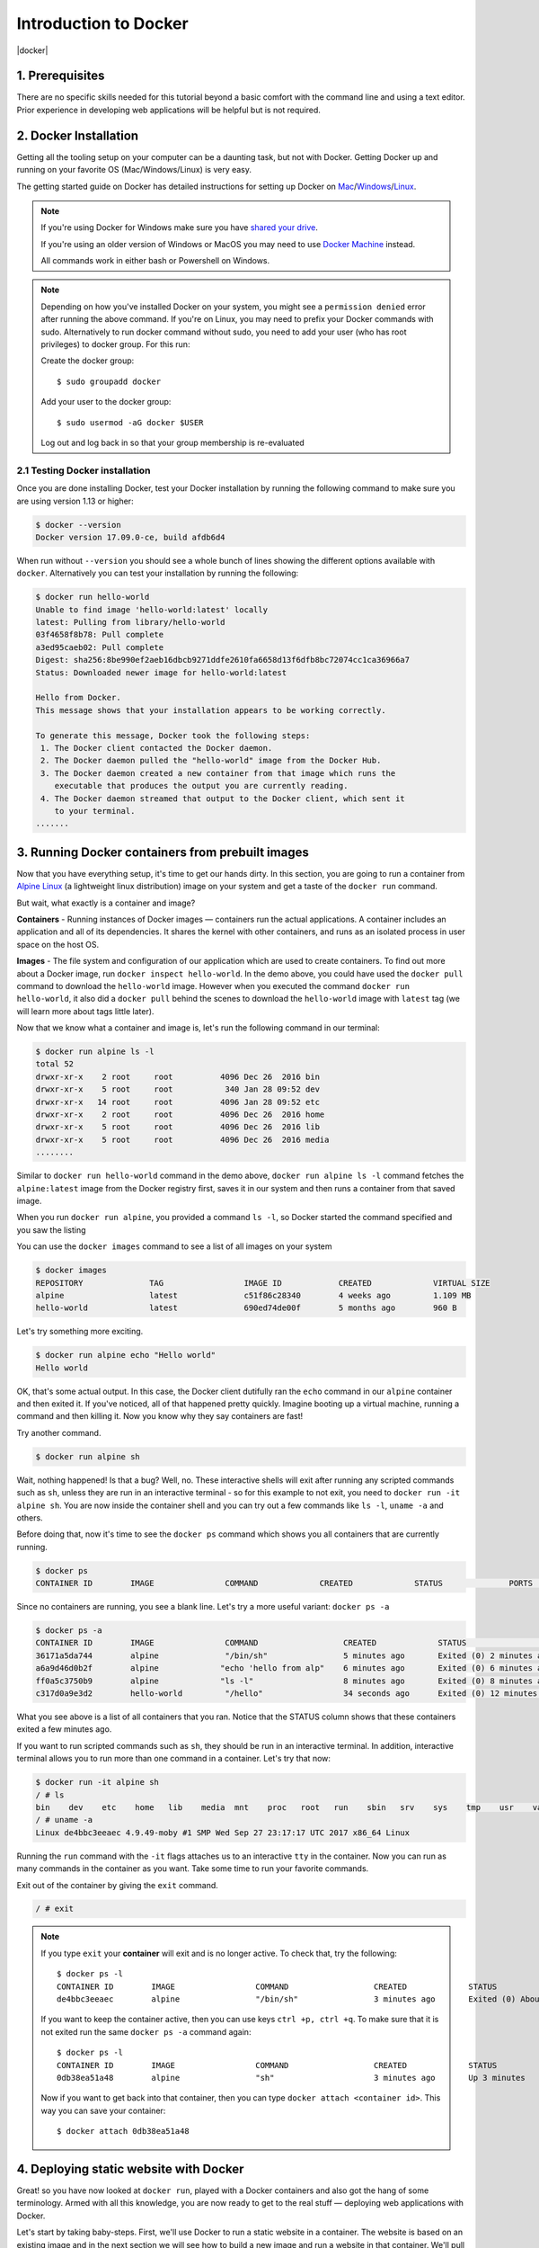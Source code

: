 **Introduction to Docker**
--------------------------

|docker|

1. Prerequisites
================

There are no specific skills needed for this tutorial beyond a basic comfort with the command line and using a text editor. Prior experience in developing web applications will be helpful but is not required.

2. Docker Installation
======================

Getting all the tooling setup on your computer can be a daunting task, but not with Docker. Getting Docker up and running on your favorite OS (Mac/Windows/Linux) is very easy.

The getting started guide on Docker has detailed instructions for setting up Docker on `Mac <https://docs.docker.com/docker-for-mac/install/>`_/`Windows <https://docs.docker.com/docker-for-windows/install/>`_/`Linux <https://docs.docker.com/install/linux/docker-ce/ubuntu/>`_.

.. Note:: 

	If you're using Docker for Windows make sure you have `shared your drive <https://docs.docker.com/docker-for-windows/#shared-drives>`_. 
	
	If you're using an older version of Windows or MacOS you may need to use `Docker Machine <https://docs.docker.com/machine/overview/>`_ instead. 
	
	All commands work in either bash or Powershell on Windows.

.. Note::

	Depending on how you've installed Docker on your system, you might see a ``permission denied`` error after running the above command. If you're on Linux, you may need to prefix your Docker commands with sudo. Alternatively to run docker command without sudo, you need to add your user (who has root privileges) to docker group. 
	For this run: 

	Create the docker group::

		$ sudo groupadd docker
	
	Add your user to the docker group::

		$ sudo usermod -aG docker $USER

	Log out and log back in so that your group membership is re-evaluated

2.1 Testing Docker installation
~~~~~~~~~~~~~~~~~~~~~~~~~~~~~~~

Once you are done installing Docker, test your Docker installation by running the following command to make sure you are using version 1.13 or higher:

.. code-block:: bash

	$ docker --version
	Docker version 17.09.0-ce, build afdb6d4

When run without ``--version`` you should see a whole bunch of lines showing the different options available with ``docker``. Alternatively you can test your installation by running the following:

.. code-block:: bash

	$ docker run hello-world
	Unable to find image 'hello-world:latest' locally
	latest: Pulling from library/hello-world
	03f4658f8b78: Pull complete
	a3ed95caeb02: Pull complete
	Digest: sha256:8be990ef2aeb16dbcb9271ddfe2610fa6658d13f6dfb8bc72074cc1ca36966a7
	Status: Downloaded newer image for hello-world:latest

	Hello from Docker.
	This message shows that your installation appears to be working correctly.

	To generate this message, Docker took the following steps:
	 1. The Docker client contacted the Docker daemon.
	 2. The Docker daemon pulled the "hello-world" image from the Docker Hub.
	 3. The Docker daemon created a new container from that image which runs the
	    executable that produces the output you are currently reading.
	 4. The Docker daemon streamed that output to the Docker client, which sent it
	    to your terminal.
	.......

3. Running Docker containers from prebuilt images
=================================================

Now that you have everything setup, it's time to get our hands dirty. In this section, you are going to run a container from `Alpine Linux <http://www.alpinelinux.org/>`_ (a lightweight linux distribution) image on your system and get a taste of the ``docker run`` command.

But wait, what exactly is a container and image?

**Containers** - Running instances of Docker images — containers run the actual applications. A container includes an application and all of its dependencies. It shares the kernel with other containers, and runs as an isolated process in user space on the host OS. 

**Images** - The file system and configuration of our application which are used to create containers. To find out more about a Docker image, run ``docker inspect hello-world``. In the demo above, you could have used the ``docker pull`` command to download the ``hello-world`` image. However when you executed the command ``docker run hello-world``, it also did a ``docker pull`` behind the scenes to download the ``hello-world`` image with ``latest`` tag (we will learn more about tags little later).

Now that we know what a container and image is, let's run the following command in our terminal:

.. code-block:: bash

	$ docker run alpine ls -l
	total 52
	drwxr-xr-x    2 root     root          4096 Dec 26  2016 bin
	drwxr-xr-x    5 root     root           340 Jan 28 09:52 dev
	drwxr-xr-x   14 root     root          4096 Jan 28 09:52 etc
	drwxr-xr-x    2 root     root          4096 Dec 26  2016 home
	drwxr-xr-x    5 root     root          4096 Dec 26  2016 lib
	drwxr-xr-x    5 root     root          4096 Dec 26  2016 media
	........

Similar to ``docker run hello-world`` command in the demo above, ``docker run alpine ls -l`` command fetches the ``alpine:latest`` image from the Docker registry first, saves it in our system and then runs a container from that saved image. 

When you run ``docker run alpine``, you provided a command ``ls -l``, so Docker started the command specified and you saw the listing

You can use the ``docker images`` command to see a list of all images on your system

.. code-block:: bash

	$ docker images
	REPOSITORY              TAG                 IMAGE ID            CREATED             VIRTUAL SIZE
	alpine                 	latest              c51f86c28340        4 weeks ago         1.109 MB
	hello-world             latest              690ed74de00f        5 months ago        960 B

Let's try something more exciting.

.. code-block:: bash

	$ docker run alpine echo "Hello world"
	Hello world

OK, that's some actual output. In this case, the Docker client dutifully ran the ``echo`` command in our ``alpine`` container and then exited it. If you've noticed, all of that happened pretty quickly. Imagine booting up a virtual machine, running a command and then killing it. Now you know why they say containers are fast!

Try another command.

.. code-block:: bash

	$ docker run alpine sh

Wait, nothing happened! Is that a bug? Well, no. These interactive shells will exit after running any scripted commands such as ``sh``, unless they are run in an interactive terminal - so for this example to not exit, you need to ``docker run -it alpine sh``. You are now inside the container shell and you can try out a few commands like ``ls -l``, ``uname -a`` and others. 

Before doing that, now it's time to see the ``docker ps`` command which shows you all containers that are currently running.

.. code-block:: bash

	$ docker ps
	CONTAINER ID        IMAGE               COMMAND             CREATED             STATUS              PORTS               NAMES

Since no containers are running, you see a blank line. Let's try a more useful variant: ``docker ps -a``

.. code-block:: bash

	$ docker ps -a
	CONTAINER ID        IMAGE               COMMAND                  CREATED             STATUS                      PORTS               NAMES
	36171a5da744        alpine              "/bin/sh"                5 minutes ago       Exited (0) 2 minutes ago                        fervent_newton
	a6a9d46d0b2f        alpine             "echo 'hello from alp"    6 minutes ago       Exited (0) 6 minutes ago                        lonely_kilby
	ff0a5c3750b9        alpine             "ls -l"                   8 minutes ago       Exited (0) 8 minutes ago                        elated_ramanujan
	c317d0a9e3d2        hello-world         "/hello"                 34 seconds ago      Exited (0) 12 minutes ago                       stupefied_mcclintock

What you see above is a list of all containers that you ran. Notice that the STATUS column shows that these containers exited a few minutes ago. 

If you want to run scripted commands such as ``sh``, they should be run in an interactive terminal. In addition, interactive terminal allows you to run more than one command in a container. Let's try that now:

.. code-block:: bash

	$ docker run -it alpine sh
	/ # ls
	bin    dev    etc    home   lib    media  mnt    proc   root   run    sbin   srv    sys    tmp    usr    var
	/ # uname -a
	Linux de4bbc3eeaec 4.9.49-moby #1 SMP Wed Sep 27 23:17:17 UTC 2017 x86_64 Linux

Running the ``run`` command with the ``-it`` flags attaches us to an interactive ``tty`` in the container. Now you can run as many commands in the container as you want. Take some time to run your favorite commands.

Exit out of the container by giving the ``exit`` command.

.. code-block:: bash

	/ # exit

.. Note::

	If you type ``exit`` your **container** will exit and is no longer active. To check that, try the following::

		$ docker ps -l
		CONTAINER ID        IMAGE                 COMMAND                  CREATED             STATUS                          PORTS                    NAMES
		de4bbc3eeaec        alpine                "/bin/sh"                3 minutes ago       Exited (0) About a minute ago                            pensive_leavitt

	If you want to keep the container active, then you can use keys ``ctrl +p, ctrl +q``. To make sure that it is not exited run the same ``docker ps -a`` command again::

		$ docker ps -l
		CONTAINER ID        IMAGE                 COMMAND                  CREATED             STATUS                         PORTS                    NAMES
		0db38ea51a48        alpine                "sh"                     3 minutes ago       Up 3 minutes                                            elastic_lewin

	Now if you want to get back into that container, then you can type ``docker attach <container id>``. This way you can save your container::

		$ docker attach 0db38ea51a48

4. Deploying static website with Docker
=======================================

Great! so you have now looked at ``docker run``, played with a Docker containers and also got the hang of some terminology. Armed with all this knowledge, you are now ready to get to the real stuff — deploying web applications with Docker.

Let's start by taking baby-steps. First, we'll use Docker to run a static website in a container. The website is based on an existing image and in the next section we will see how to build a new image and run a website in that container. We'll pull a Docker image from Dockerhub, run the container, and see how easy it is to set up a web server.

.. Note::
	
	Code for this section is in this repo in the `static-site directory <https://github.com/docker/labs/tree/master/beginner/static-site>`_

The image that you are going to use is a single-page website that was already created for this demo and is available on the Dockerhub as `dockersamples/static-site <https:/hub.docker.com/community/images/dockersamples/static-site>`_. You can pull and run the image directly in one go using ``docker run`` as follows.

.. code-block:: bash

	$ docker run -d dockersamples/static-site

.. Note:: 

	The ``-d`` flag enables detached mode, which detaches the running container from the terminal/shell and returns your prompt after the container starts. 

So, what happens when you run this command?

Since the image doesn't exist on your Docker host (laptop/computer), the Docker daemon first fetches it from the registry and then runs it as a container.

Now that the server is running, do you see the website? What port is it running on? And more importantly, how do you access the container directly from our host machine?

Actually, you probably won't be able to answer any of these questions yet! ☺ In this case, the client didn't tell the Docker Engine to publish any of the ports, so you need to re-run the ``docker run`` command to add this instruction.

Let's re-run the command with some new flags to publish ports and pass your name to the container to customize the message displayed. We'll use the ``-d`` option again to run the container in detached mode.

First, stop the container that you have just launched. In order to do this, we need the container ID.

Since we ran the container in detached mode, we don't have to launch another terminal to do this. Run ``docker ps`` to view the running containers.

.. code-block:: bash

	$ docker ps
	CONTAINER ID        IMAGE                  COMMAND                  CREATED             STATUS              PORTS               NAMES
	a7a0e504ca3e        dockersamples/static-site   "/bin/sh -c 'cd /usr/"   28 seconds ago      Up 26 seconds       80/tcp, 443/tcp     stupefied_mahavira

Check out the CONTAINER ID column. You will need to use this CONTAINER ID value, a long sequence of characters, to identify the container you want to stop, and then to remove it. The example below provides the CONTAINER ID on our system; you should use the value that you see in your terminal.

.. code-block:: bash

	$ docker stop a7a0e504ca3e
	$ docker rm   a7a0e504ca3e

.. Note::

	A cool feature is that you do not need to specify the entire **CONTAINER ID**. You can just specify a few starting characters and if it is unique among all the containers that you have launched, the Docker client will intelligently pick it up.

Now, let's launch a container in detached mode as shown below:

.. code-block:: bash

	$ docker run --name static-site -d -P dockersamples/static-site
	e61d12292d69556eabe2a44c16cbd54486b2527e2ce4f95438e504afb7b02810

In the above command:

-	``-d`` will create a container with the process detached from our terminal
-	``-P`` will publish all the exposed container ports to random ports on the Docker host
-	``--name`` allows you to specify a container name

Now you can see the ports by running the ``docker port`` command.

.. code-block:: bash

	$ docker port static-site
	443/tcp -> 0.0.0.0:32770
	80/tcp -> 0.0.0.0:32773

If you are running Docker for Mac, Docker for Windows, or Docker on Linux, open a web browser and go to port 80 on your host. The exact address will depend on how you're running Docker 

- Laptop or Native linux: ``http://localhost:[YOUR_PORT_FOR 80/tcp]``. On my system this is ``http://localhost:32773``.

|static_site_docker|

- Cloud server: If you are running the same set of commands on Atmosphere/Jetstream or on any other cloud service, you can open ``ipaddress:[YOUR_PORT_FOR 80/tcp]``. On my Atmosphere instance this is ``http://128.196.142.26:32769/``. We will see more about deploying Docker containers on Atmosphere/Jetstream Cloud in the Advanced Docker session.

|static_site_docker1|

.. Note::

	``-P` `will publish all the exposed container ports to random ports on the Docker host. However if you want to assign a fixed port then you can use ``-p`` option. The format is ``-p <host port>:<container port>``. For example:

.. code-block:: bash

	$ docker run --name static-site2 -d -p 8088:80 dockersamples/static-site

If you are running Docker for Mac, Docker for Windows, or Docker on Linux, you can open ``http://localhost:[YOUR_PORT_FOR 80/tcp]``. For our example this is ``http://localhost:8088``.

If you are running Docker on Atmosphere/Jetstream or on any other cloud, you can open ``ipaddress:[YOUR_PORT_FOR 80/tcp]``. For our example this is ``http://128.196.142.26:8088/``

If you see “Hello Docker!” then you’re done!

Let's stop and remove the containers since you won't be using them anymore.

.. code-block:: bash

	$ docker stop static-site static-site2
	$ docker rm static-site static-site2

Let's use a shortcut to both stop and delete that container from your system:

.. code-block:: bash

	$ docker rm -f static-site static-site2

Run ``docker ps`` to make sure the containers are gone.

.. code-block:: bash

	$ docker ps
	CONTAINER ID        IMAGE               COMMAND             CREATED             STATUS              PORTS               NAMES

5. Deploying dynamic website with Docker
========================================

One area where Docker shines is when you need to use a command line utility that has a large number of dependencies.

In this section, let's dive deeper into what Docker images are. Later on we will build our own image and use that image to run an application locally (deploy a dynamic website).

5.1 Docker images
~~~~~~~~~~~~~~~~~

Docker images are the basis of containers. In the previous example, you pulled the ``dockersamples/static-site`` image from the registry and asked the Docker client to run a container based on that image. To see the list of images that are available locally on your system, run the ``docker images`` command.

.. code-block:: bash

	$ docker images
	REPOSITORY             		TAG                 IMAGE ID            CREATED             SIZE
	dockersamples/static-site   latest              92a386b6e686        2 hours ago        190.5 MB
	nginx                  		latest              af4b3d7d5401        3 hours ago        190.5 MB
	hello-world             	latest              690ed74de00f        5 months ago       960 B
	.........

Above is a list of images that I've pulled from the registry and those I've created myself (we'll shortly see how). You will have a different list of images on your machine. The **TAG** refers to a particular snapshot of the image and the **ID** is the corresponding unique identifier for that image.

For simplicity, you can think of an image akin to a git repository - images can be committed with changes and have multiple versions. When you do not provide a specific version number, the client defaults to latest.

For example you could pull a specific version of ubuntu image as follows:

.. code-block:: bash

	$ docker pull ubuntu:16.04

If you do not specify the version number of the image, as mentioned, the Docker client will default to a version named ``latest``.

So for example, the ``docker pull`` command given below will pull an image named ``ubuntu:latest``

.. code-block:: bash

	$ docker pull ubuntu

To get a new Docker image you can either get it from a registry (such as the Docker hub) or create your own. There are hundreds of thousands of images available on Docker hub. You can also search for images directly from the command line using ``docker search``.

.. code-block:: bash

	$ docker search ubuntu
	  NAME                                                   DESCRIPTION                                     STARS               OFFICIAL            AUTOMATED
	  ubuntu                                                 Ubuntu is a Debian-based Linux operating sys…   7310                [OK]                
	  dorowu/ubuntu-desktop-lxde-vnc                         Ubuntu with openssh-server and NoVNC            163                                     [OK]
	  rastasheep/ubuntu-sshd                                 Dockerized SSH service, built on top of offi…   131                                     [OK]
	  ansible/ubuntu14.04-ansible                            Ubuntu 14.04 LTS with ansible                   90                                      [OK]
	  ubuntu-upstart                                         Upstart is an event-based replacement for th…   81                  [OK]                
	  neurodebian                                            NeuroDebian provides neuroscience research s…   43                  [OK]                
	  ubuntu-debootstrap                                     debootstrap --variant=minbase --components=m…   35                  [OK]                
	  1and1internet/ubuntu-16-nginx-php-phpmyadmin-mysql-5   ubuntu-16-nginx-php-phpmyadmin-mysql-5          26                                      [OK]
	  nuagebec/ubuntu                                        Simple always updated Ubuntu docker images w…   22                                      [OK]
	  tutum/ubuntu                                           Simple Ubuntu docker images with SSH access     18                                      
	  ppc64le/ubuntu                                         Ubuntu is a Debian-based Linux operating sys…   11                                      
	  i386/ubuntu                                            Ubuntu is a Debian-based Linux operating sys…   9                                       
	  1and1internet/ubuntu-16-apache-php-7.0                 ubuntu-16-apache-php-7.0                        7                                       [OK]
	  eclipse/ubuntu_jdk8                                    Ubuntu, JDK8, Maven 3, git, curl, nmap, mc, …   5                                       [OK]
	  darksheer/ubuntu                                       Base Ubuntu Image -- Updated hourly             3                                       [OK]
	  codenvy/ubuntu_jdk8                                    Ubuntu, JDK8, Maven 3, git, curl, nmap, mc, …   3                                       [OK]
	  1and1internet/ubuntu-16-nginx-php-5.6-wordpress-4      ubuntu-16-nginx-php-5.6-wordpress-4             2                                       [OK]
	  1and1internet/ubuntu-16-nginx                          ubuntu-16-nginx                                 2                                       [OK]
	  pivotaldata/ubuntu                                     A quick freshening-up of the base Ubuntu doc…   1                                       
	  smartentry/ubuntu                                      ubuntu with smartentry                          0                                       [OK]
	  pivotaldata/ubuntu-gpdb-dev                            Ubuntu images for GPDB development              0                                       
	  1and1internet/ubuntu-16-healthcheck                    ubuntu-16-healthcheck                           0                                       [OK]
	  thatsamguy/ubuntu-build-image                          Docker webapp build images based on Ubuntu      0                                       
	  ossobv/ubuntu                                          Custom ubuntu image from scratch (based on o…   0                                       
	  1and1internet/ubuntu-16-sshd                           ubuntu-16-sshd                                  0                                       [OK]

An important distinction with regard to images is between base images and child images and official images and user images (Both of which can be base images or child images.).

.. important::
	**Base images** are images that have no parent images, usually images with an OS like ubuntu, alpine or debian.

	**Child images** are images that build on base images and add additional functionality.

	**Official images** are Docker sanctioned images. Docker, Inc. sponsors a dedicated team that is responsible for reviewing and publishing all Official Repositories content. This team works in collaboration with upstream software maintainers, security experts, and the broader Docker community. These are not prefixed by an organization or user name. In the list of images above, the python, node, alpine and nginx images are official (base) images. To find out more about them, check out the Official Images Documentation.

	**User images** are images created and shared by users like you. They build on base images and add additional functionality. Typically these are formatted as ``user/image-name``. The user value in the image name is your Dockerhub user or organization name.

5.2 Meet our Flask app
~~~~~~~~~~~~~~~~~~~~~~

Now that you have a better understanding of images, it's time to create an image that sandboxes a small `Flask <http://flask.pocoo.org/>`_ application. Flask is a lightweight Python web framework. We'll do this by first pulling together the components for a random cat picture generator built with Python Flask, then dockerizing it by writing a Dockerfile and finally we'll build the image and run it. 

- `Create a Python Flask app that displays random cat`_
- `Build the image`_
- `Run your image`_

.. Note::

	I have already written the Flask app for you, so you should start by cloning the git repository at https://github.com/upendrak/flask-app. You can do this with ``git clone`` if you have git installed, or by clicking the “Download ZIP” button on GitHub

.. _Create a Python Flask app that displays random cat:

1. Create a Python Flask app that displays random cat

For the purposes of this workshop, we've created a fun little Python Flask app that displays a random cat .gif every time it is loaded - because, you know, who doesn't like cats?

Start by creating a directory called ``flask-app`` where we'll create the following files:

- `app.py`_
- `requirements.txt`_
- `templates/index.html`_
- `Dockerfile`_

.. code-block:: bash

	$ mkdir flask-app && cd flask-app

.. _app.py:

1.1 **app.py**

Create the ``app.py`` file with the following content. You can use any of favorite text editor to create this file.

.. code-block:: bash

	from flask import Flask, render_template
	import random

	app = Flask(__name__)

	# list of cat images
	images = [
	    "http://ak-hdl.buzzfed.com/static/2013-10/enhanced/webdr05/15/9/anigif_enhanced-buzz-26388-1381844103-11.gif",
	    "http://ak-hdl.buzzfed.com/static/2013-10/enhanced/webdr01/15/9/anigif_enhanced-buzz-31540-1381844535-8.gif",
	    "http://ak-hdl.buzzfed.com/static/2013-10/enhanced/webdr05/15/9/anigif_enhanced-buzz-26390-1381844163-18.gif",
	    "http://ak-hdl.buzzfed.com/static/2013-10/enhanced/webdr06/15/10/anigif_enhanced-buzz-1376-1381846217-0.gif",
	    "http://ak-hdl.buzzfed.com/static/2013-10/enhanced/webdr03/15/9/anigif_enhanced-buzz-3391-1381844336-26.gif",
	    "http://ak-hdl.buzzfed.com/static/2013-10/enhanced/webdr06/15/10/anigif_enhanced-buzz-29111-1381845968-0.gif",
	    "http://ak-hdl.buzzfed.com/static/2013-10/enhanced/webdr03/15/9/anigif_enhanced-buzz-3409-1381844582-13.gif",
	    "http://ak-hdl.buzzfed.com/static/2013-10/enhanced/webdr02/15/9/anigif_enhanced-buzz-19667-1381844937-10.gif",
	    "http://ak-hdl.buzzfed.com/static/2013-10/enhanced/webdr05/15/9/anigif_enhanced-buzz-26358-1381845043-13.gif",
	    "http://ak-hdl.buzzfed.com/static/2013-10/enhanced/webdr06/15/9/anigif_enhanced-buzz-18774-1381844645-6.gif",
	    "http://ak-hdl.buzzfed.com/static/2013-10/enhanced/webdr06/15/9/anigif_enhanced-buzz-25158-1381844793-0.gif",
	    "http://ak-hdl.buzzfed.com/static/2013-10/enhanced/webdr03/15/10/anigif_enhanced-buzz-11980-1381846269-1.gif"
	]

	@app.route('/')
	def index():
	    url = random.choice(images)
	    return render_template('index.html', url=url)

	if __name__ == "__main__":
	    app.run(host="0.0.0.0")

.. _requirements.txt:

1.2. **requirements.txt**

In order to install the Python modules required for our app, we need to create a file called ``requirements.txt`` and add the following line to that file:

.. code-block:: bash

	Flask==0.10.1

.. _templates/index.html:

1.3. **templates/index.html**

Create a directory called `templates` and create an ``index.html`` file in that directory with the following content in it:

.. code-block:: bash

	$ mkdir templates && cd templates

.. code-block:: bash

	<html>
	  <head>
	    <style type="text/css">
	      body {
	        background: black;
	        color: white;
	      }
	      div.container {
	        max-width: 500px;
	        margin: 100px auto;
	        border: 20px solid white;
	        padding: 10px;
	        text-align: center;
	      }
	      h4 {
	        text-transform: uppercase;
	      }
	    </style>
	  </head>
	  <body>
	    <div class="container">
	      <h4>Cat Gif of the day</h4>
	      <img src="{{url}}" />
	      <p><small>Courtesy: <a href="http://www.buzzfeed.com/copyranter/the-best-cat-gif-post-in-the-history-of-cat-gifs">Buzzfeed</a></small></p>
	    </div>
	  </body>
	</html>

.. Note::

	If you want, you can run this app through your laptop’s native Python installation first just to see what it looks like. Run ``sudo pip install -r requirements.txt`` and then run ``python app.py``.

	You should then be able to open a web browser, go to http://localhost:5000, and see the message "Hello! I am a Flask application".

	This is totally optional - but some people like to see what the app’s supposed to do before they try to Dockerize it.

.. _Dockerfile:

1.4. **Dockerfile**

A **Dockerfile** is a text file that contains a list of commands that the Docker daemon calls while creating an image. The Dockerfile contains all the information that Docker needs to know to run the app — a base Docker image to run from, location of your project code, any dependencies it has, and what commands to run at start-up. It is a simple way to automate the image creation process. The best part is that the commands you write in a Dockerfile are almost identical to their equivalent Linux commands. This means you don't really have to learn new syntax to create your own Dockerfiles.

We want to create a Docker image with this web app. As mentioned above, all user images are based on a base image. Since our application is written in Python, we will build our own Python image based on ``Alpine``. We'll do that using a Dockerfile.

Create a file called Dockerfile in the ``flask`` directory, and add content to it as described below. Since you are currently in ``templates`` directory, you need to go up one directory up before you can create your Dockerfile 

.. code-block:: bash

	cd ..

.. code-block:: bash

	# our base image
	FROM alpine:3.5

	# install python and pip
	RUN apk add --update py2-pip

	# install Python modules needed by the Python app
	COPY requirements.txt /usr/src/app/
	RUN pip install --no-cache-dir -r /usr/src/app/requirements.txt

	# copy files required for the app to run
	COPY app.py /usr/src/app/
	COPY templates/index.html /usr/src/app/templates/

	# tell the port number the container should expose
	EXPOSE 5000

	# run the application
	CMD ["python", "/usr/src/app/app.py"]

Now let's see what each of those lines mean..

1.4.1 We'll start by specifying our base image, using the FROM keyword:

.. code-block:: bash

	FROM alpine:3.5

1.4.2. The next step usually is to write the commands of copying the files and installing the dependencies. But first we will install the Python pip package to the alpine linux distribution. This will not just install the pip package but any other dependencies too, which includes the python interpreter. Add the following ``RUN`` command next:

.. code-block:: bash

	RUN apk add --update py2-pip

1.4.3. Let's add the files that make up the Flask Application. Install all Python requirements for our app to run. This will be accomplished by adding the lines:

.. code-block:: bash

	COPY requirements.txt /usr/src/app/
	RUN pip install --no-cache-dir -r /usr/src/app/requirements.txt

1.4.4. Copy the files you have created earlier into our image by using ``COPY`` command.

.. code-block:: bash

	COPY app.py /usr/src/app/
	COPY templates/index.html /usr/src/app/templates/

1.4.5. Specify the port number which needs to be exposed. Since our flask app is running on 5000 that's what we'll expose.

.. code-block:: bash

	EXPOSE 5000

1.4.6. The last step is the command for running the application which is simply - ``python ./app.py``. Use the ``CMD`` command to do that:

.. code-block:: bash

	CMD ["python", "/usr/src/app/app.py"]

The primary purpose of ``CMD`` is to tell the container which command it should run by default when it is started.

.. _Build the image:

2. Build the image

Now that you have your Dockerfile, you can build your image. The ``docker build`` command does the heavy-lifting of creating a docker image from a Dockerfile.

The ``docker build command`` is quite simple - it takes an optional tag name with the ``-t`` flag, and the location of the directory containing the Dockerfile - the ``.`` indicates the current directory:

.. Note::

	When you run the ``docker build`` command given below, make sure to replace ``<YOUR_DOCKERHUB_USERNAME>`` with your username. This username should be the same one you created when registering on Docker hub. If you haven't done that yet, please go ahead and create an account in `Dockerhub <https://hub.docker.com>`_.

.. code-block:: bash

	YOUR_DOCKERHUB_USERNAME=<YOUR_DOCKERHUB_USERNAME>

For example this is how I assign my dockerhub username

.. code-block:: bash

	YOUR_DOCKERHUB_USERNAME=upendradevisetty

Now build the image using the following command:

.. code-block:: bash

	$ docker build -t $YOUR_DOCKERHUB_USERNAME/myfirstapp .
	Sending build context to Docker daemon   7.68kB
	Step 1/8 : FROM alpine:3.5
	 ---> 88e169ea8f46
	Step 2/8 : RUN apk add --update py2-pip
	 ---> Using cache
	 ---> 8b1f026c3899
	Step 3/8 : COPY requirements.txt /usr/src/app/
	 ---> Using cache
	 ---> 6923f451ee09
	Step 4/8 : RUN pip install --no-cache-dir -r /usr/src/app/requirements.txt
	 ---> Running in fb6b7b8beb3c
	Collecting Flask==0.10.1 (from -r /usr/src/app/requirements.txt (line 1))
	  Downloading Flask-0.10.1.tar.gz (544kB)
	Collecting Werkzeug>=0.7 (from Flask==0.10.1->-r /usr/src/app/requirements.txt (line 1))
	  Downloading Werkzeug-0.14.1-py2.py3-none-any.whl (322kB)
	Collecting Jinja2>=2.4 (from Flask==0.10.1->-r /usr/src/app/requirements.txt (line 1))
	  Downloading Jinja2-2.10-py2.py3-none-any.whl (126kB)
	Collecting itsdangerous>=0.21 (from Flask==0.10.1->-r /usr/src/app/requirements.txt (line 1))
	  Downloading itsdangerous-0.24.tar.gz (46kB)
	Collecting MarkupSafe>=0.23 (from Jinja2>=2.4->Flask==0.10.1->-r /usr/src/app/requirements.txt (line 1))
	  Downloading MarkupSafe-1.0.tar.gz
	Installing collected packages: Werkzeug, MarkupSafe, Jinja2, itsdangerous, Flask
	  Running setup.py install for MarkupSafe: started
	    Running setup.py install for MarkupSafe: finished with status 'done'
	  Running setup.py install for itsdangerous: started
	    Running setup.py install for itsdangerous: finished with status 'done'
	  Running setup.py install for Flask: started
	    Running setup.py install for Flask: finished with status 'done'
	Successfully installed Flask-0.10.1 Jinja2-2.10 MarkupSafe-1.0 Werkzeug-0.14.1 itsdangerous-0.24
	You are using pip version 9.0.0, however version 9.0.1 is available.
	You should consider upgrading via the 'pip install --upgrade pip' command.
	 ---> 16d47a8073fd
	Removing intermediate container fb6b7b8beb3c
	Step 5/8 : COPY app.py /usr/src/app/
	 ---> 338019e5711f
	Step 6/8 : COPY templates/index.html /usr/src/app/templates/
	 ---> b65ed769c446
	Step 7/8 : EXPOSE 5000
	 ---> Running in b95001d36e4d
	 ---> 0deaa29ca54a
	Removing intermediate container b95001d36e4d
	Step 8/8 : CMD python /usr/src/app/app.py
	 ---> Running in 4a8e82f87e2f
	 ---> 40a121fff878
	Removing intermediate container 4a8e82f87e2f
	Successfully built 40a121fff878
	Successfully tagged upendradevisetty/myfirstapp:latest

If you don't have the ``alpine:3.5 image``, the client will first pull the image and then create your image. Therefore, your output on running the command will look different from mine. If everything went well, your image should be ready! Run ``docker images`` and see if your image ``$YOUR_DOCKERHUB_USERNAME/myfirstapp`` shows.

.. _Run your image:

3. Run your image

When Docker can successfully build your Dockerfile, test it by starting a new container from your new image using the docker run command. Don’t forget to include the port forwarding options you learned about before.

.. code-block:: bash

	$ docker run -d -p 8888:5000 --name myfirstapp $YOUR_DOCKERHUB_USERNAME/myfirstapp

Head over to ``http://localhost:8888`` and your app should be live. 

|catpic|

Hit the Refresh button in the web browser to see a few more cat images.

5.3 Exercise (5-10 mins): Deploy a custom Docker image
~~~~~~~~~~~~~~~~~~~~~~~~~~~~~~~~~~~~~~~~~~~~~~~~~~~~~~

- Download the sample code from https://github.com/Azure-Samples/docker-django-webapp-linux.git
- Build the image using the Dockerfile in that repo using ``docker build`` command
- Run an instance from that image
- Verify the web app and container are functioning correctly
- Share your (non-localhost) url on Slack

6. Dockerfile commands summary
==============================

Here's a quick summary of the few basic commands we used in our Dockerfile.

- **FROM** starts the Dockerfile. It is a requirement that the Dockerfile must start with the FROM command. Images are created in layers, which means you can use another image as the base image for your own. The FROM command defines your base layer. As arguments, it takes the name of the image. Optionally, you can add the Dockerhub username of the maintainer and image version, in the format username/imagename:version.

- **RUN** is used to build up the Image you're creating. For each RUN command, Docker will run the command then create a new layer of the image. This way you can roll back your image to previous states easily. The syntax for a RUN instruction is to place the full text of the shell command after the RUN (e.g., RUN mkdir /user/local/foo). This will automatically run in a /bin/sh shell. You can define a different shell like this: RUN /bin/bash -c 'mkdir /user/local/foo'

- **COPY** copies local files into the container.

- **CMD** defines the commands that will run on the Image at start-up. Unlike a RUN, this does not create a new layer for the Image, but simply runs the command. There can only be one CMD per a Dockerfile/Image. If you need to run multiple commands, the best way to do that is to have the CMD run a script. CMD requires that you tell it where to run the command, unlike RUN. So example CMD commands would be:

.. code-block:: bash

	CMD ["python", "./app.py"]

	CMD ["/bin/bash", "echo", "Hello World"]

- EXPOSE creates a hint for users of an image which ports provide services. It is included in the information which can be retrieved via ``$ docker inspect <container-id>``.

.. Note::

	The EXPOSE command does not actually make any ports accessible to the host! Instead, this requires publishing ports by means of the ``-p`` flag when using ``docker run``.

- PUSH pushes your image to Docker Cloud, or alternately to a private registry

.. Note::

	If you want to learn more about Dockerfiles, check out `Best practices for writing Dockerfiles <https://docs.docker.com/engine/userguide/eng-image/dockerfile_best-practices/>`_.
